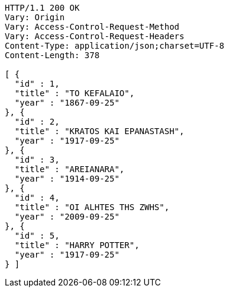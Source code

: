 [source,http,options="nowrap"]
----
HTTP/1.1 200 OK
Vary: Origin
Vary: Access-Control-Request-Method
Vary: Access-Control-Request-Headers
Content-Type: application/json;charset=UTF-8
Content-Length: 378

[ {
  "id" : 1,
  "title" : "TO KEFALAIO",
  "year" : "1867-09-25"
}, {
  "id" : 2,
  "title" : "KRATOS KAI EPANASTASH",
  "year" : "1917-09-25"
}, {
  "id" : 3,
  "title" : "AREIANARA",
  "year" : "1914-09-25"
}, {
  "id" : 4,
  "title" : "OI ALHTES THS ZWHS",
  "year" : "2009-09-25"
}, {
  "id" : 5,
  "title" : "HARRY POTTER",
  "year" : "1917-09-25"
} ]
----